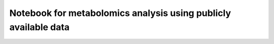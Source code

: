 Notebook for metabolomics analysis using publicly available data
================================================================

.. raw:: html
   :file: Metabolomics.html